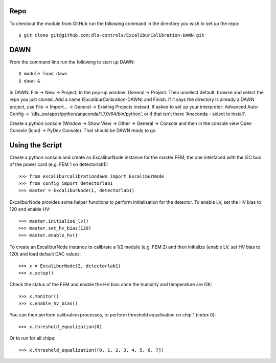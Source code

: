 Repo
~~~~

To checkout the module from GitHub run the following command in the directory you wish to set up the repo::

    $ git clone git@github.com:dls-controls/ExcaliburCalibration-DAWN.git

DAWN
~~~~

From the command line run the following to start up DAWN::

   $ module load dawn
   $ dawn &

In DAWN: File -> New -> Project; In the pop-up window: General -> Project. Then unselect default, browse and select the repo you just cloned. Add a name (ExcaliburCalibration-DAWN) and Finish. If it says the directory is already a DAWN project, use File -> Import... -> General -> Existing Projects instead. If asked to set up your interpreter: Advanced Auto-Config -> '/dls_sw/apps/python/anaconda/1.7.0/64/bin/python', or if that isn't there 'Anaconda - select to install'.

Create a python console (Window -> Show View -> Other -> General -> Console and then in the console view Open Console (Icon) -> PyDev Console). That should be DAWN ready to go.

Using the Script
~~~~~~~~~~~~~~~~

Create a python console and create an ExcaliburNode instance for the master FEM; the one interfaced with the I2C bus of the power card (e.g. FEM 1 on detectorlab1)::

   >>> from excaliburcalibrationdawn import ExcaliburNode
   >>> from config import detectorlab1
   >>> master = ExcaliburNode(1, detectorlab1)

ExcaliburNode provides some helper functions to perform initialisation for the
detector. To enable LV, set the HV bias to 120 and enable HV::

   >>> master.initialise_lv()
   >>> master.set_hv_bias(120)
   >>> master.enable_hv()

To create an ExcaliburNode instance to calibrate a 1/2 module (e.g. FEM 2) and then initialize (enable LV, set HV bias to 120) and load default DAC values::

   >>> x = ExcaliburNode(2, detectorlab1)
   >>> x.setup()

Check the status of the FEM and enable the HV bias once the humidity and temperature are OK::

    >>> x.monitor()
    >>> x.enable_hv_bias()

You can then perform calibration processes, to perform threshold equalisation on chip 1 (index 0)::

   >>> x.threshold_equalization(0)

Or to run for all chips::

   >>> x.threshold_equalization([0, 1, 2, 3, 4, 5, 6, 7])
